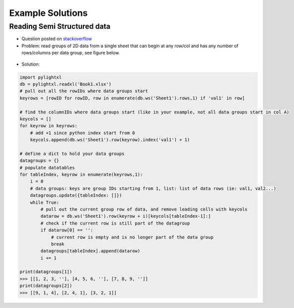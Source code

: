 Example Solutions
=================

Reading Semi Structured data
----------------------------
- Question posted on `stackoverflow <https://stackoverflow.com/questions/59533824/python-extract-data-from-a-semi-structured-xlsx-file/59534919#59534919>`_

- Problem: read groups of 2D data from a single sheet that can begin at any row/col and has any
  number of rows/columns per data group, see figure below.

.. figure:: _static/ex_readsemistrdata.png

- Solution:

.. code-block:: python

    import pylightxl
    db = pylightxl.readxl('Book1.xlsx')
    # pull out all the rowIDs where data groups start
    keyrows = [rowID for rowID, row in enumerate(db.ws('Sheet1').rows,1) if 'val1' in row]

    # find the columnIDs where data groups start (like in your example, not all data groups start in col A)
    keycols = []
    for keyrow in keyrows:
        # add +1 since python index start from 0
        keycols.append(db.ws('Sheet1').row(keyrow).index('val1') + 1)

    # define a dict to hold your data groups
    datagroups = {}
    # populate datatables
    for tableIndex, keyrow in enumerate(keyrows,1):
        i = 0
        # data groups: keys are group IDs starting from 1, list: list of data rows (ie: val1, val2...)
        datagroups.update({tableIndex: []})
        while True:
            # pull out the current group row of data, and remove leading cells with keycols
            datarow = db.ws('Sheet1').row(keyrow + i)[keycols[tableIndex-1]:]
            # check if the current row is still part of the datagroup
            if datarow[0] == '':
                # current row is empty and is no longer part of the data group
                break
            datagroups[tableIndex].append(datarow)
            i += 1

    print(datagroups[1])
    >>> [[1, 2, 3, ''], [4, 5, 6, ''], [7, 8, 9, '']]
    print(datagroups[2])
    >>> [[9, 1, 4], [2, 4, 1], [3, 2, 1]]

